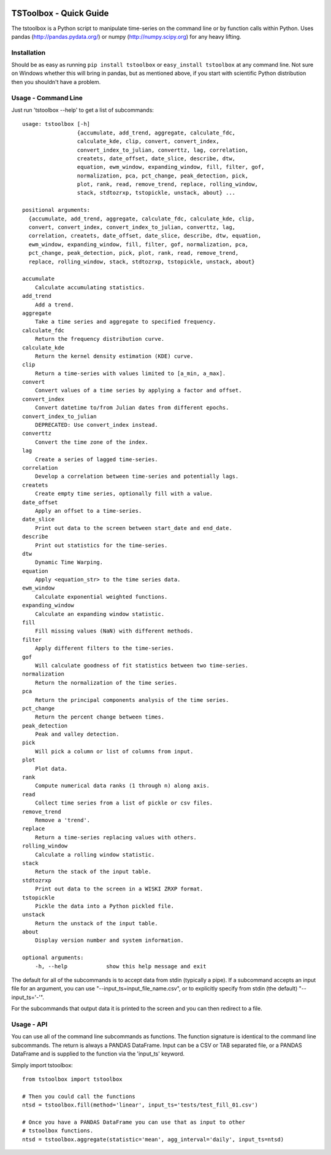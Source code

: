 .. image:: https://travis-ci.org/timcera/tstoolbox.svg?branch=master
    :target: https://travis-ci.org/timcera/tstoolbox
    :height: 20

.. image:: https://coveralls.io/repos/timcera/tstoolbox/badge.png?branch=master
    :target: https://coveralls.io/r/timcera/tstoolbox?branch=master
    :height: 20

.. image:: https://img.shields.io/pypi/v/tstoolbox.svg
    :alt: Latest release
    :target: https://pypi.python.org/pypi/tstoolbox

.. image:: http://img.shields.io/badge/license-BSD-lightgrey.svg
    :alt: tstoolbox license
    :target: https://pypi.python.org/pypi/tstoolbox/

.. image:: https://img.shields.io/pypi/dw/tstoolbox
    :alt: tstoolbox downloads
    :target: https://pypi.python.org/pypi/tstoolbox/

TSToolbox - Quick Guide
=======================
The tstoolbox is a Python script to manipulate time-series on the command line
or by function calls within Python.  Uses pandas (http://pandas.pydata.org/)
or numpy (http://numpy.scipy.org) for any heavy lifting.

Installation
------------
Should be as easy as running ``pip install tstoolbox`` or ``easy_install
tstoolbox`` at any command line.  Not sure on Windows whether this will bring
in pandas, but as mentioned above, if you start with scientific Python
distribution then you shouldn't have a problem.

Usage - Command Line
--------------------
Just run 'tstoolbox --help' to get a list of subcommands::


    usage: tstoolbox [-h]
                     {accumulate, add_trend, aggregate, calculate_fdc,
                     calculate_kde, clip, convert, convert_index,
                     convert_index_to_julian, converttz, lag, correlation,
                     createts, date_offset, date_slice, describe, dtw,
                     equation, ewm_window, expanding_window, fill, filter, gof,
                     normalization, pca, pct_change, peak_detection, pick,
                     plot, rank, read, remove_trend, replace, rolling_window,
                     stack, stdtozrxp, tstopickle, unstack, about} ...
    
    positional arguments:
      {accumulate, add_trend, aggregate, calculate_fdc, calculate_kde, clip,
      convert, convert_index, convert_index_to_julian, converttz, lag,
      correlation, createts, date_offset, date_slice, describe, dtw, equation,
      ewm_window, expanding_window, fill, filter, gof, normalization, pca,
      pct_change, peak_detection, pick, plot, rank, read, remove_trend,
      replace, rolling_window, stack, stdtozrxp, tstopickle, unstack, about}

    accumulate          
        Calculate accumulating statistics.
    add_trend           
        Add a trend.
    aggregate           
        Take a time series and aggregate to specified frequency.
    calculate_fdc       
        Return the frequency distribution curve.
    calculate_kde       
        Return the kernel density estimation (KDE) curve.
    clip                
        Return a time-series with values limited to [a_min, a_max].
    convert             
        Convert values of a time series by applying a factor and offset.
    convert_index       
        Convert datetime to/from Julian dates from different epochs.
    convert_index_to_julian
        DEPRECATED: Use convert_index instead.
    converttz           
        Convert the time zone of the index.
    lag                 
        Create a series of lagged time-series.
    correlation         
        Develop a correlation between time-series and potentially lags.
    createts            
        Create empty time series, optionally fill with a value.
    date_offset         
        Apply an offset to a time-series.
    date_slice          
        Print out data to the screen between start_date and end_date.
    describe            
        Print out statistics for the time-series.
    dtw                 
        Dynamic Time Warping.
    equation            
        Apply <equation_str> to the time series data.
    ewm_window          
        Calculate exponential weighted functions.
    expanding_window    
        Calculate an expanding window statistic.
    fill                
        Fill missing values (NaN) with different methods.
    filter              
        Apply different filters to the time-series.
    gof                 
        Will calculate goodness of fit statistics between two time-series.
    normalization       
        Return the normalization of the time series.
    pca                 
        Return the principal components analysis of the time series.
    pct_change          
        Return the percent change between times.
    peak_detection      
        Peak and valley detection.
    pick                
        Will pick a column or list of columns from input.
    plot                
        Plot data.
    rank                
        Compute numerical data ranks (1 through n) along axis.
    read                
        Collect time series from a list of pickle or csv files.
    remove_trend        
        Remove a 'trend'.
    replace             
        Return a time-series replacing values with others.
    rolling_window      
        Calculate a rolling window statistic.
    stack               
        Return the stack of the input table.
    stdtozrxp           
        Print out data to the screen in a WISKI ZRXP format.
    tstopickle          
        Pickle the data into a Python pickled file.
    unstack             
        Return the unstack of the input table.
    about               
        Display version number and system information.

    optional arguments:
        -h, --help            show this help message and exit

The default for all of the subcommands is to accept data from stdin (typically
a pipe).  If a subcommand accepts an input file for an argument, you can use
"--input_ts=input_file_name.csv", or to explicitly specify from stdin (the
default) "--input_ts='-'".

For the subcommands that output data it is printed to the screen and you can
then redirect to a file.

Usage - API
-----------
You can use all of the command line subcommands as functions.  The function
signature is identical to the command line subcommands.  The return is always
a PANDAS DataFrame.  Input can be a CSV or TAB separated file, or a PANDAS
DataFrame and is supplied to the function via the 'input_ts' keyword.

Simply import tstoolbox::

    from tstoolbox import tstoolbox

    # Then you could call the functions
    ntsd = tstoolbox.fill(method='linear', input_ts='tests/test_fill_01.csv')

    # Once you have a PANDAS DataFrame you can use that as input to other 
    # tstoolbox functions.
    ntsd = tstoolbox.aggregate(statistic='mean', agg_interval='daily', input_ts=ntsd)

